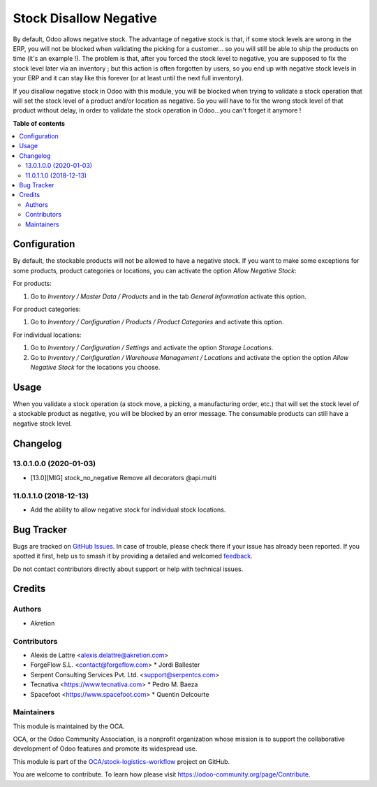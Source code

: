 =======================
Stock Disallow Negative
=======================

.. 
   !!!!!!!!!!!!!!!!!!!!!!!!!!!!!!!!!!!!!!!!!!!!!!!!!!!!
   !! This file is generated by oca-gen-addon-readme !!
   !! changes will be overwritten.                   !!
   !!!!!!!!!!!!!!!!!!!!!!!!!!!!!!!!!!!!!!!!!!!!!!!!!!!!
   !! source digest: sha256:a994a65ba6a166288a2f526f475bbc44d03e01d2a41d8afd6b104b10de4a670b
   !!!!!!!!!!!!!!!!!!!!!!!!!!!!!!!!!!!!!!!!!!!!!!!!!!!!

.. |badge1| image:: https://img.shields.io/badge/maturity-Beta-yellow.png
    :target: https://odoo-community.org/page/development-status
    :alt: Beta
.. |badge2| image:: https://img.shields.io/badge/licence-AGPL--3-blue.png
    :target: http://www.gnu.org/licenses/agpl-3.0-standalone.html
    :alt: License: AGPL-3
.. |badge3| image:: https://img.shields.io/badge/github-OCA%2Fstock--logistics--workflow-lightgray.png?logo=github
    :target: https://github.com/OCA/stock-logistics-workflow/tree/13.0/stock_no_negative
    :alt: OCA/stock-logistics-workflow
.. |badge4| image:: https://img.shields.io/badge/weblate-Translate%20me-F47D42.png
    :target: https://translation.odoo-community.org/projects/stock-logistics-workflow-13-0/stock-logistics-workflow-13-0-stock_no_negative
    :alt: Translate me on Weblate
.. |badge5| image:: https://img.shields.io/badge/runboat-Try%20me-875A7B.png
    :target: https://runboat.odoo-community.org/builds?repo=OCA/stock-logistics-workflow&target_branch=13.0
    :alt: Try me on Runboat

|badge1| |badge2| |badge3| |badge4| |badge5|

By default, Odoo allows negative stock. The advantage of negative stock
is that, if some stock levels are wrong in the ERP, you will not be blocked
when validating the picking for a customer... so you will still be able to
ship the products on time (it's an example !). The problem is that, after you
forced the stock level to negative, you are supposed to fix the stock level
later via an inventory ; but this action is often forgotten by users,
so you end up with negative stock levels in your ERP and it can stay like
this forever (or at least until the next full inventory).

If you disallow negative stock in Odoo with this module, you will be blocked
when trying to validate a stock operation that will set the stock level of
a product and/or location as negative. So you will have to fix the
wrong stock level of that product without delay, in order to validate the
stock operation in Odoo...you can't forget it anymore !

**Table of contents**

.. contents::
   :local:

Configuration
=============

By default, the stockable products will not be allowed to have a negative
stock. If you want to make some exceptions for some products, product
categories or locations, you can activate the option *Allow Negative Stock*:

For products:

#. Go to *Inventory / Master Data / Products* and in the
   tab *General Information* activate this option.

For product categories:

#. Go to *Inventory / Configuration / Products / Product Categories*
   and activate this option.

For individual locations:

#. Go to *Inventory / Configuration / Settings* and activate
   the option *Storage Locations*.
#. Go to *Inventory / Configuration / Warehouse Management / Locations* and
   activate the option the option *Allow Negative Stock* for the locations you
   choose.

Usage
=====

When you validate a stock operation (a stock move, a picking,
a manufacturing order, etc.) that will set the stock level of a
stockable product as negative, you will be blocked by an error message.
The consumable products can still have a negative stock level.

Changelog
=========

13.0.1.0.0 (2020-01-03)
~~~~~~~~~~~~~~~~~~~~~~~

* [13.0][MIG] stock_no_negative
  Remove all decorators @api.multi

11.0.1.1.0 (2018-12-13)
~~~~~~~~~~~~~~~~~~~~~~~

* Add the ability to allow negative stock for individual stock locations.

Bug Tracker
===========

Bugs are tracked on `GitHub Issues <https://github.com/OCA/stock-logistics-workflow/issues>`_.
In case of trouble, please check there if your issue has already been reported.
If you spotted it first, help us to smash it by providing a detailed and welcomed
`feedback <https://github.com/OCA/stock-logistics-workflow/issues/new?body=module:%20stock_no_negative%0Aversion:%2013.0%0A%0A**Steps%20to%20reproduce**%0A-%20...%0A%0A**Current%20behavior**%0A%0A**Expected%20behavior**>`_.

Do not contact contributors directly about support or help with technical issues.

Credits
=======

Authors
~~~~~~~

* Akretion

Contributors
~~~~~~~~~~~~

* Alexis de Lattre <alexis.delattre@akretion.com>
* ForgeFlow S.L. <contact@forgeflow.com>
  * Jordi Ballester
* Serpent Consulting Services Pvt. Ltd. <support@serpentcs.com>
* Tecnativa <https://www.tecnativa.com>
  * Pedro M. Baeza
* Spacefoot <https://www.spacefoot.com>
  * Quentin Delcourte

Maintainers
~~~~~~~~~~~

This module is maintained by the OCA.

.. image:: https://odoo-community.org/logo.png
   :alt: Odoo Community Association
   :target: https://odoo-community.org

OCA, or the Odoo Community Association, is a nonprofit organization whose
mission is to support the collaborative development of Odoo features and
promote its widespread use.

This module is part of the `OCA/stock-logistics-workflow <https://github.com/OCA/stock-logistics-workflow/tree/13.0/stock_no_negative>`_ project on GitHub.

You are welcome to contribute. To learn how please visit https://odoo-community.org/page/Contribute.
